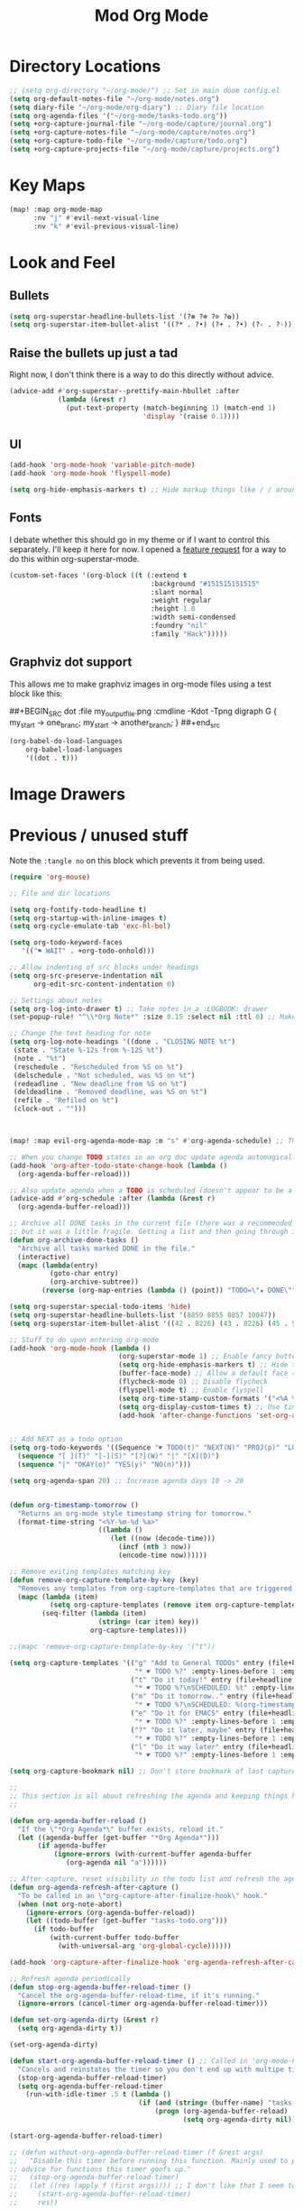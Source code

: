 #+TITLE: Mod Org Mode
:properties:
#+OPTIONS: toc:nil author:nil timestamp:nil num:nil ^:nil
#+HTML_HEAD_EXTRA: <style> .figure p {text-align: left;} </style>
#+HTML_HEAD_EXTRA: <style> table, th, td {border: solid 1px; font-family: monospace;} </style>
#+HTML_HEAD_EXTRA: <style> td {padding: 5px;} </style>
#+HTML_HEAD_EXTRA: <style> th.org-right {text-align: right;} th.org-left {text-align: left;} </style>
#+startup: shrink
:end:

* Directory Locations

#+begin_src emacs-lisp
;; (setq org-directory "~/org-mode/") ;; Set in main doom config.el
(setq org-default-notes-file "~/org-mode/notes.org")
(setq diary-file "~/org-mode/org-diary") ;; Diary file location
(setq org-agenda-files '("~/org-mode/tasks-todo.org"))
(setq +org-capture-journal-file "~/org-mode/capture/journal.org")
(setq +org-capture-notes-file "~/org-mode/capture/notes.org")
(setq +org-capture-todo-file "~/org-mode/capture/todo.org")
(setq +org-capture-projects-file "~/org-mode/capture/projects.org")
#+end_src

* Key Maps

#+begin_src emacs-lisp
(map! :map org-mode-map
      :nv "j" #'evil-next-visual-line
      :nv "k" #'evil-previous-visual-line)
#+end_src

* Look and Feel

** Bullets

#+begin_src emacs-lisp
(setq org-superstar-headline-bullets-list '(?⊛ ?⊗ ?⊙ ?✿))
(setq org-superstar-item-bullet-alist '((?* . ?•) (?+ . ?•) (?- . ?◦)))
#+end_src

** Raise the bullets up just a tad

Right now, I don't think there is a way to do this directly without advice.

#+begin_src emacs-lisp
(advice-add #'org-superstar--prettify-main-hbullet :after
            (lambda (&rest r)
              (put-text-property (match-beginning 1) (match-end 1)
                                 'display '(raise 0.1))))
#+end_src

** UI

#+begin_src emacs-lisp
(add-hook 'org-mode-hook 'variable-pitch-mode)
(add-hook 'org-mode-hook 'flyspell-mode)

(setq org-hide-emphasis-markers t) ;; Hide markup things like / / around italics and * * around bold
#+end_src

** Fonts

I debate whether this should go in my theme or if I want to control this separately. I'll keep it here for now. I opened a [[https://github.com/integral-dw/org-superstar-mode/issues/48][feature request]] for a way to do this within org-superstar-mode.

#+begin_src emacs-lisp
(custom-set-faces '(org-block ((t (:extend t
                                   :background "#151515151515"
                                   :slant normal
                                   :weight regular
                                   :height 1.0
                                   :width semi-condensed
                                   :foundry "nil"
                                   :family "Hack")))))
#+end_src



** Graphviz dot support

This allows me to make graphviz images in org-mode files using a test block like this:

##+BEGIN_SRC dot :file my_output_file.png :cmdline -Kdot -Tpng
 digraph G {
   my_start -> one_branc;
   my_start -> another_branch;
 }
##+end_src



#+begin_src emacs-lisp
(org-babel-do-load-languages
    org-babel-load-languages
    '((dot . t)))
#+end_src

* Image Drawers
* Previous / unused stuff

Note the =:tangle no= on this block which prevents it from being used.

#+begin_src emacs-lisp :tangle no
(require 'org-mouse)

;; File and dir locations

(setq org-fontify-todo-headline t)
(setq org-startup-with-inline-images t)
(setq org-cycle-emulate-tab 'exc-hl-bol)

(setq org-todo-keyword-faces
   '(("⚑ WAIT" . +org-todo-onhold)))

;; Allow indenting of src blocks under headings
(setq org-src-preserve-indentation nil
      org-edit-src-content-indentation 0)

;; Settings about notes
(setq org-log-into-drawer t) ;; Take notes in a :LOGBOOK: drawer
(set-popup-rule! "^\\*Org Note*" :size 0.15 :select nil :ttl 0) ;; Make it popup at the bottom instead of in a window

;; Change the text heading for note
(setq org-log-note-headings '((done . "CLOSING NOTE %t")
 (state . "State %-12s from %-12S %t")
 (note . "%t")
 (reschedule . "Rescheduled from %S on %t")
 (delschedule . "Not scheduled, was %S on %t")
 (redeadline . "New deadline from %S on %t")
 (deldeadline . "Removed deadline, was %S on %t")
 (refile . "Refiled on %t")
 (clock-out . "")))



(map! :map evil-org-agenda-mode-map :m "s" #'org-agenda-schedule) ;; This works, but some error about mapping "s c" too...

;; When you change TODO states in an org doc update agenda automagically
(add-hook 'org-after-todo-state-change-hook (lambda ()
  (org-agenda-buffer-reload)))

;; Also update agenda when a TODO is scheduled (doesn't appear to be a hook for this)
(advice-add #'org-schedule :after (lambda (&rest r)
  (org-agenda-buffer-reload)))

;; Archive all DONE tasks in the current file (there was a recommended way on the internet)
;; but it was a little fragile. Getting a list and then going through it in revere is better
(defun org-archive-done-tasks ()
  "Archive all tasks marked DONE in the file."
  (interactive)
  (mapc (lambda(entry)
          (goto-char entry)
          (org-archive-subtree))
        (reverse (org-map-entries (lambda () (point)) "TODO=\"★ DONE\"" 'file))))

(setq org-superstar-special-todo-items 'hide)
(setq org-superstar-headline-bullets-list '(8859 8855 8857 10047))
(setq org-superstar-item-bullet-alist '((42 . 8226) (43 . 8226) (45 . 9702)))

;; Stuff to do upon entering org-mode
(add-hook 'org-mode-hook (lambda ()
                           (org-superstar-mode 1) ;; Enable fancy buttets
                           (setq org-hide-emphasis-markers t) ;; Hide the work markup tags
                           (buffer-face-mode) ;; Allow a default face (org-default) for org-mode specifically
                           (flycheck-mode 0) ;; Disable flycheck
                           (flyspell-mode t) ;; Enable flyspell
                           (setq org-time-stamp-custom-formats '("<%A %b %-e>" . "<%A %b %-e %-l:%M %p>")) ;; Format for timestamp overlay
                           (setq org-display-custom-times t) ;; Use timestamp overlays
                           (add-hook 'after-change-functions 'set-org-agenda-dirty nil t)))


;; Add NEXT as a todo option
(setq org-todo-keywords '((Sequence "☛ TODO(t)" "NEXT(N)" "PROJ(p)" "LOOP(r)" "STRT(s)" "⚑ WAIT(w)" "HOLD(h)" "IDEA(i)" "|" "★ DONE(d)" "✘ KILL(k)")
  (sequence "[ ](T)" "[-](S)" "[?](W)" "|" "[X](D)")
  (sequence "|" "OKAY(o)" "YES(y)" "NO(n)")))

(setq org-agenda-span 20) ;; Increase agenda days 10 -> 20


(defun org-timestamp-tomorrow ()
  "Returns an org-mode style timestamp string for tomorrow."
  (format-time-string "<%Y-%m-%d %a>"
                      ((lambda ()
                         (let ((now (decode-time)))
                           (incf (nth 3 now))
                           (encode-time now))))))

;; Remove exiting templates matching key
(defun remove-org-capture-template-by-key (key)
  "Removes any templates from org-capture-templates that are triggered by 'key."
  (mapc (lambda (item)
          (setq org-capture-templates (remove item org-capture-templates)))
        (seq-filter (lambda (item)
                      (string= (car item) key))
                    org-capture-templates)))

;;(mapc 'remove-org-capture-template-by-key '("t"))

(setq org-capture-templates '(("g" "Add to General TODOs" entry (file+headline "~/org-mode/tasks-todo.org" "General TODOs")
                               "* ☛ TODO %?" :empty-lines-before 1 :empty-lines-after 1)
                              ("t" "Do it today!" entry (file+headline "~/org-mode/tasks-todo.org" "General TODOs")
                               "* ☛ TODO %?\nSCHEDULED: %t" :empty-lines-before 1 :empty-lines-after 1)
                              ("m" "Do it tomorrow.." entry (file+headline "~/org-mode/tasks-todo.org" "General TODOs")
                               "* ☛ TODO %?\nSCHEDULED: %(org-timestamp-tomorrow)" :empty-lines-before 1 :empty-lines-after 1)
                              ("e" "Do it for EMACS" entry (file+headline "~/org-mode/tasks-todo.org" "EMACS TODOs")
                               "* ☛ TODO %?" :empty-lines-before 1 :empty-lines-after 1)
                              ("?" "Do it later, maybe" entry (file+headline "~/org-mode/tasks-todo.org" "Do later, maybe...")
                               "* ☛ TODO %?" :empty-lines-before 1 :empty-lines-after 1)
                              ("l" "Do it way later" entry (file+headline "~/org-mode/tasks-todo.org" "Things for way later")
                               "* ☛ TODO %?" :empty-lines-before 1 :empty-lines-after 1)))

(setq org-capture-bookmark nil) ;; Don't store bookmark of last capture

;;
;; This section is all about refreshing the agenda and keeping things how I want them
;;

(defun org-agenda-buffer-reload ()
  "If the \"*Org Agenda*\" buffer exists, reload it."
  (let ((agenda-buffer (get-buffer "*Org Agenda*")))
       (if agenda-buffer
           (ignore-errors (with-current-buffer agenda-buffer
              (org-agenda nil "a"))))))

;; After capture, reset visibility in the todo list and refresh the agenda
(defun org-agenda-refresh-after-capture ()
  "To be called in an \"org-capture-after-finalize-hook\" hook."
  (when (not org-note-abort)
    (ignore-errors (org-agenda-buffer-reload))
    (let ((todo-buffer (get-buffer "tasks-todo.org")))
      (if todo-buffer
          (with-current-buffer todo-buffer
            (with-universal-arg 'org-global-cycle))))))

(add-hook 'org-capture-after-finalize-hook 'org-agenda-refresh-after-capture)

;; Refresh agenda periodically
(defun stop-org-agenda-buffer-reload-timer ()
  "Cancel the org-agenda-buffer-reload-time, if it's running."
  (ignore-errors (cancel-timer org-agenda-buffer-reload-timer)))

(defun set-org-agenda-dirty (&rest r)
  (setq org-agenda-dirty t))

(set-org-agenda-dirty)

(defun start-org-agenda-buffer-reload-timer () ;; Called in 'org-mode-hook
  "Cancels and reinstates the timer so you don't end up with multipe timers."
  (stop-org-agenda-buffer-reload-timer)
  (setq org-agenda-buffer-reload-timer
    (run-with-idle-timer .5 t (lambda ()
                                (if (and (string= (buffer-name) "tasks-todo.org") org-agenda-dirty)
                                    (progn (org-agenda-buffer-reload)
                                           (setq org-agenda-dirty nil)))))))

(start-org-agenda-buffer-reload-timer)

;; (defun without-org-agenda-buffer-reload-timer (f &rest args)
;;   "Disable this timer before running this function. Mainly used to provide
;; advice for functions this timer goofs up."
;;   (stop-org-agenda-buffer-reload-timer)
;;   (let ((res (apply f (first args)))) ;; I don't like that I seem to have to "unwrap" args. Maybe in the future I'll understand a cleaner way
;;     (start-org-agenda-buffer-reload-timer)
;;     res))

;; (define-advice org-sort-entries (:around (f &rest args) nil)
;;   "Turn off the timer before running org-sort."
;;   (without-org-agenda-buffer-reload-timer f args))

;; (define-advice org-priority (:around (f &rest args) nil)
;;   "Turn off the timer before running org-sort."
;;   (without-org-agenda-buffer-reload-timer f args))


;; (define-advice universal-argument--mode (:around (f &rest args) nil)
;;   "Turn off the timer before running org-sort."
;;   (without-org-agenda-buffer-reload-timer f args))

;; (add-hook 'after-change-functions '(lambda (a b c) (message "here")) nil t)
;;(add-hook 'after-change-functions '(lambda (a b c) (setq org-agenda-dirty t)) nil t)



;;(add-hook 'after-change-functions '(lambda (a b c) (run-with-idle-timer 5 nil 'org-agenda-buffer-reload)) nil t)

;;(add-hook 'after-change-functions '(lambda (a b c) (setq org-agenda-dirty t)) nil t)

#+end_src
